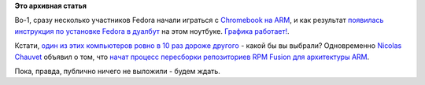 .. title: Новости Fedora ARM SIG
.. slug: Новости-fedora-arm-sig
.. date: 2012-12-06 14:45:04
.. tags:
.. category:
.. link:
.. description:
.. type: text
.. author: Peter Lemenkov

**Это архивная статья**


Во-1, сразу несколько участников Fedora начали играться с `Chromebook на
ARM <http://www.google.com/intl/en/chrome/devices/chromebooks.html#ss-cb>`__,
и как результат `появилась инструкция по установке Fedora в
дуалбут <https://fedoraproject.org/wiki/Architectures/ARM/Samsung_Chromebook_2012>`__
на этом ноутбуке. `Графика
работает! <https://plus.google.com/106265217227408958782/posts/KShXK6m35NE>`__.

Кстати, `один из этих компьютеров ровно в 10 раз дороже
другого <https://plus.google.com/106265217227408958782/posts/BYb4G35fcaX>`__
- какой бы вы выбрали?
Одновременно `Nicolas
Chauvet <https://fedoraproject.org/wiki/User:Kwizart>`__ объявил о том,
что `начат процесс пересборки репозиториев RPM Fusion для архитектуры
ARM <http://blog.kwizart.fr/post/2012/11/30/155-RPM-Fusion-for-ARM-now-available>`__.

Пока, правда, публично ничего не выложили - будем ждать.

